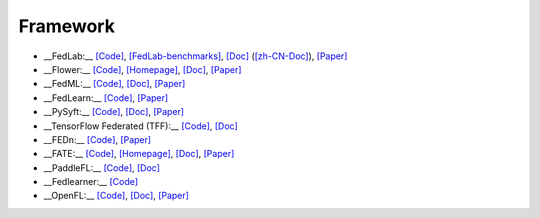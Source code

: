 .. _framework:

*********
Framework
*********

- __FedLab:__ `[Code] <https://github.com/SMILELab-FL/FedLab>`_, `[FedLab-benchmarks] <https://github.com/SMILELab-FL/FedLab-benchmarks>`_, `[Doc] <https://fedlab.readthedocs.io/>`_ (`[zh-CN-Doc] <https://fedlab.readthedocs.io/zh_CN/latest/>`_), `[Paper] <https://arxiv.org/abs/2107.11621>`_
- __Flower:__ `[Code] <https://github.com/adap/flower>`_, `[Homepage] <https://flower.dev/>`_, `[Doc] <https://flower.dev/docs/>`_, `[Paper] <https://arxiv.org/abs/2007.14390>`_
- __FedML:__ `[Code] <https://github.com/FedML-AI/FedML>`_, `[Doc] <http://doc.fedml.ai/#/>`_, `[Paper] <https://arxiv.org/abs/2007.13518>`_
- __FedLearn:__ `[Code] <https://github.com/cyqclark/fedlearn-algo>`_, `[Paper] <https://arxiv.org/abs/2107.04129>`_
- __PySyft:__ `[Code] <https://github.com/OpenMined/PySyft>`_, `[Doc] <https://pysyft.readthedocs.io/en/latest/installing.html>`_, `[Paper] <https://arxiv.org/abs/1811.04017>`_
- __TensorFlow Federated (TFF):__ `[Code] <https://github.com/tensorflow/federated>`_, `[Doc] <https://www.tensorflow.org/federated>`_
- __FEDn:__ `[Code] <https://github.com/scaleoutsystems/fedn>`_, `[Paper] <https://arxiv.org/abs/2103.00148>`_
- __FATE:__ `[Code] <https://github.com/FederatedAI/FATE>`_, `[Homepage] <https://www.fedai.org/>`_, `[Doc] <https://fate.readthedocs.io/en/latest/>`_, `[Paper] <https://www.jmlr.org/papers/v22/20-815.html>`_
- __PaddleFL:__ `[Code] <https://github.com/PaddlePaddle/PaddleFL>`_, `[Doc] <https://paddlefl.readthedocs.io/en/latest/index.html>`_
- __Fedlearner:__ `[Code] <https://github.com/bytedance/fedlearner>`_
- __OpenFL:__ `[Code] <https://github.com/intel/openfl>`_, `[Doc] <https://openfl.readthedocs.io/en/latest/install.html>`_, `[Paper] <https://arxiv.org/abs/2105.06413>`_

